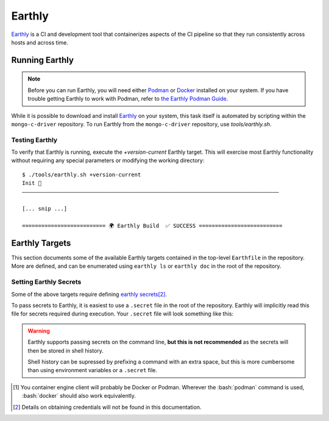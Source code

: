 Earthly
#######

Earthly_ is a CI and development tool that containerizes aspects of the CI
pipeline so that they run consistently across hosts and across time.

.. highlight:: console

.. _earthly: https://earthly.dev
.. _earthly secrets: https://docs.earthly.dev/docs/guides/secrets
.. _docker: https://www.docker.com/
.. _podman: https://podman.io/

Running Earthly
***************

.. note::

   Before you can run Earthly, you will need either Podman_ or Docker_ installed
   on your system. If you have trouble getting Earthly to work with Podman,
   refer to `the Earthly Podman Guide`__.

   __ https://docs.earthly.dev/docs/guides/podman

While it is possible to download and install Earthly_ on your system, this task
itself is automated by scripting within the ``mongo-c-driver`` repository. To
run Earthly from the ``mongo-c-driver`` repository, use `tools/earthly.sh`.

.. script:: tools/earthly.sh

   This script will download and cache an Earthly executable on-the-fly and execute
   it with the same command-line arguments that were passed to the script. For any
   ``earthly`` command, you may run `tools/earthly.sh` in its place.

   .. code-block:: console
      :caption: Example Earthly output

      $ ./tools/earthly.sh --version
      earthly-linux-amd64 version v0.8.3 70916968c9b1cbc764c4a4d4d137eb9921e97a1f linux/amd64; EndeavourOS

   Running Earthly via this script ensures that the same Earthly version is used
   across all developer and CI systems.

   .. envvar:: EARTHLY_VERSION

      The `tools/earthly.sh` script inspects the `EARTHLY_VERSION` environment
      variable and downloads+executes that version of Earthly. This allows one
      to test new Earthly versions without modifying the `tools/earthly.sh`
      script.

      This environment variable has a default value, so specifying it is not
      required. Updating the default value in `tools/earthly.sh` will change the
      default version of Earthly that is used by the script.


Testing Earthly
===============

To verify that Earthly is running, execute the `+version-current` Earthly
target. This will exercise most Earthly functionality without requiring any
special parameters or modifying the working directory::

   $ ./tools/earthly.sh +version-current
   Init 🚀
   ————————————————————————————————————————————————————————————————————————————————

   [... snip ...]

   ========================== 🌍 Earthly Build  ✅ SUCCESS ==========================


Earthly Targets
***************

This section documents some of the available Earthly targets contained in the
top-level ``Earthfile`` in the repository. More are defined, and can be
enumerated using ``earthly ls`` or ``earthly doc`` in the root of the repository.

.. program:: +signed-release
.. earthly-target:: +signed-release

   Creates signed release artifacts using `+release-archive` and `+sign-file`.

   .. seealso:: `releasing.gen-archive`, which uses this target.

   .. earthly-artifact:: +signed-release/dist/

      A directory artifact that contains the `+release-archive/release.tar.gz`
      and `+sign-file/signature.asc` for the release. The exported filenames
      are based on the `--version` argument.

   .. rubric:: Parameters
   .. option:: --branch <branch>

      Forwarded to `+release-archive --branch` and `+sbom-download --branch`

   .. option:: --version <version>

      Forwarded to `+release-archive --version`. Only affects output filenames.

   .. rubric:: Secrets

   Secrets for the `+sbom-download` and `+sign-file` targets are required for
   this target.


.. program:: +release-archive
.. earthly-target:: +release-archive

   Generate a source release archive of the repository at a specifiy branch.
   Requires the secrets for `+sbom-download`.

   .. earthly-artifact:: +release-archive/release.tar.gz

      The resulting source distribution archive for the specified branch. The
      generated archive includes the source tree, but also includes other
      release artifacts that are generated on-the-fly when invoked e.g. the
      `+sbom-download/augmented-sbom.json` artifact.

   .. rubric:: Parameters
   .. option:: --branch <branch>

      Specifies the Git revision that is used when we use ``git archive`` to
      generate the repository archive snapshot. Use of ``git archive`` ensures
      that the correct contents are included in the archive (i.e. it won't
      include local changes and ignored files). This also allows a release
      snapshot to be taken for a non-active branch.

      Forwarded as `+sbom-download --branch` to download the augmented
      SBOM.

   .. option:: --version <version>

      Specify a version number to appear in the generated filepaths. This has no
      effect on the files archived, which is selected by
      `+release-archive --branch`.


.. program:: +sbom-download
.. earthly-target:: +sbom-download

   Download an augmented SBOM from Silk for a given project branch. This target
   explicitly disables caching, because the upstream SBOM file can change
   arbitrarily.

   .. earthly-artifact:: +sbom-download/augmented-sbom.json

      The augmented SBOM downloaded from Silk for the requested branch.

   .. rubric:: Parameters
   .. option:: --branch <branch>

      **Required**. Specifies the branch of the repository from which we are
      requested an SBOM.

      .. note::

         It is *required* that the Silk asset group has been created for the
         given branch before the `+sbom-download` target can succeed.

   .. rubric:: Secrets
   .. envvar::
      SILK_CLIENT_ID
      SILK_CLIENT_SECRET

      **Required**. [#creds]_

      .. seealso:: `earthly.secrets`

.. program:: +sign-file
.. earthly-target:: +sign-file

   Signs a file using Garasign. Use of this target requires authenticating
   against the MongoDB Artifactory installation! (Refer to:
   `earthly.artifactory-auth`)

   .. earthly-artifact:: +sign-file/signature.asc

      The detached PGP signature for the input file.

   .. rubric:: Parameters
   .. option:: --file <filepath>

      **Required**. Specify a path to a file (on the host) to be signed. This
      file must be a descendent of the directory that contains the ``Earthfile``
      and must not be excluded by an ``.earthlyignore`` file (it is copied
      into the container using the COPY__ command.)

      __ https://docs.earthly.dev/docs/earthfile#copy

   .. rubric:: Secrets
   .. envvar::
      GRS_CONFIG_USER1_PASSWORD
      GRS_CONFIG_USER1_USERNAME

      **Required**. [#creds]_

      .. seealso:: `earthly.secrets`

   .. _earthly.artifactory-auth:

   Authenticating with Artifactory
   ===============================

   In order to run `+sign-file` or any target that depends upon it, the
   container engine client\ [#oci]_ will need to be authenticated with the
   MongoDB Artifactory instance.

   Authenticating can be done using the container engine's command-line
   interface. For example, with Podman::

      $ podman login "artifactory.corp.mongodb.com"

   Which will prompt you for a username and password if you are not already
   authenticated with the host.\ [#creds]_ If you are already authenticated, this
   command will have no effect.

.. earthly-target:: +version-current

   Generates a ``VERSION_CURRENT`` file for the current repository.

   .. earthly-artifact:: +version-current/VERSION_CURRENT

      A plaintext file containing the current version number.

.. _earthly.secrets:

Setting Earthly Secrets
=======================

Some of the above targets require defining `earthly secrets`_\
[#creds]_.

To pass secrets to Earthly, it is easiest to use a ``.secret`` file in the root
of the repository. Earthly will implicitly read this file for secrets required
during execution. Your ``.secret`` file will look something like this:

.. code-block:: ini
   :caption: Example ``.secret`` file content

   GRS_CONFIG_USER1_USERNAME=john.doe
   GRS_CONFIG_USER1_PASSWORD=hunter2

.. warning::

   Earthly supports passing secrets on the command line, **but this is not
   recommended** as the secrets will then be stored in shell history.

   Shell history can be supressed by prefixing a command with an extra space,
   but this is more cumbersome than using environment variables or a ``.secret``
   file.

.. seealso:: `The Earthly documentation on passing secrets <earthly secrets_>`_

.. [#oci]

   You container engine client will probably be Docker or Podman. Wherever the
   :bash:`podman` command is used, :bash:`docker` should also work equivalently.


.. [#creds]

   Details on obtaining credentials will not be found in this documentation.
